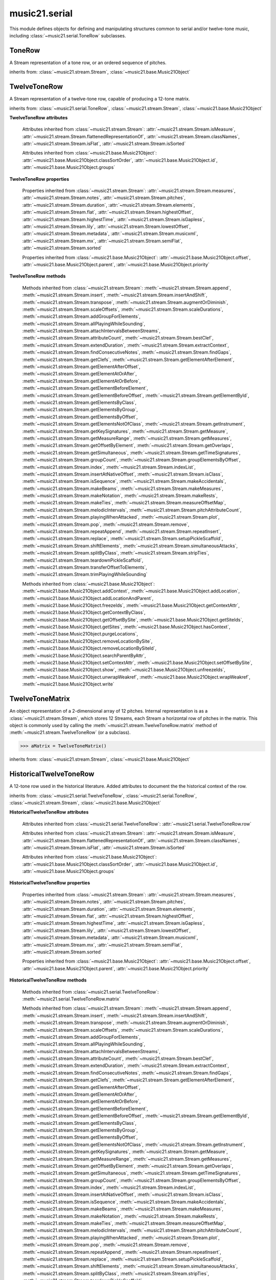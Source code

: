 .. _moduleSerial:

music21.serial
==============

.. WARNING: DO NOT EDIT THIS FILE: AUTOMATICALLY GENERATED

.. module:: music21.serial

This module defines objects for defining and manipulating structures common to serial and/or twelve-tone music, including :class:`~music21.serial.ToneRow` subclasses. 


.. function:: pcToToneRow(pcSet)

    A convenience function that, given a list of pitch classes represented as integers 

    >>> a = pcToToneRow(range(12))
    >>> matrixObj = a.matrix()
    >>> print matrixObj
    0  1  2  3  4  5  6  7  8  9  A  B 
    B  0  1  2  3  4  5  6  7  8  9  A 
    ... 
    >>> import random
    >>> a = pcToToneRow([4,5,0,6,7,2,'a',8,9,1,'b',3])
    >>> matrixObj = a.matrix()
    >>> print matrixObj
    0  1  8  2  3  A  6  4  5  9  7  B 
    B  0  7  1  2  9  5  3  4  8  6  A 
    ... 

.. function:: rowToMatrix(p)


ToneRow
-------

.. class:: ToneRow()

    A Stream representation of a tone row, or an ordered sequence of pitches. 

    

    inherits from: :class:`~music21.stream.Stream`, :class:`~music21.base.Music21Object`


TwelveToneRow
-------------

.. class:: TwelveToneRow()

    A Stream representation of a twelve-tone row, capable of producing a 12-tone matrix. 

    inherits from: :class:`~music21.serial.ToneRow`, :class:`~music21.stream.Stream`, :class:`~music21.base.Music21Object`

    **TwelveToneRow** **attributes**

        .. attribute:: row

            A list representing the pitch class values of the row. 

        Attributes inherited from :class:`~music21.stream.Stream`: :attr:`~music21.stream.Stream.isMeasure`, :attr:`~music21.stream.Stream.flattenedRepresentationOf`, :attr:`~music21.stream.Stream.classNames`, :attr:`~music21.stream.Stream.isFlat`, :attr:`~music21.stream.Stream.isSorted`

        Attributes inherited from :class:`~music21.base.Music21Object`: :attr:`~music21.base.Music21Object.classSortOrder`, :attr:`~music21.base.Music21Object.id`, :attr:`~music21.base.Music21Object.groups`

    **TwelveToneRow** **properties**

        Properties inherited from :class:`~music21.stream.Stream`: :attr:`~music21.stream.Stream.measures`, :attr:`~music21.stream.Stream.notes`, :attr:`~music21.stream.Stream.pitches`, :attr:`~music21.stream.Stream.duration`, :attr:`~music21.stream.Stream.elements`, :attr:`~music21.stream.Stream.flat`, :attr:`~music21.stream.Stream.highestOffset`, :attr:`~music21.stream.Stream.highestTime`, :attr:`~music21.stream.Stream.isGapless`, :attr:`~music21.stream.Stream.lily`, :attr:`~music21.stream.Stream.lowestOffset`, :attr:`~music21.stream.Stream.metadata`, :attr:`~music21.stream.Stream.musicxml`, :attr:`~music21.stream.Stream.mx`, :attr:`~music21.stream.Stream.semiFlat`, :attr:`~music21.stream.Stream.sorted`

        Properties inherited from :class:`~music21.base.Music21Object`: :attr:`~music21.base.Music21Object.offset`, :attr:`~music21.base.Music21Object.parent`, :attr:`~music21.base.Music21Object.priority`

    **TwelveToneRow** **methods**

        .. method:: matrix()

            Returns a :class:`~music21.serial.TwelveToneMatrix` object for the row.  That object can just be printed (or displayed via .show()) 

            >>> s37 = RowSchoenbergOp37().matrix()
            >>> print s37
            0  B  7  8  3  1  2  A  6  5  4  9 
            1  0  8  9  4  2  3  B  7  6  5  A 
            5  4  0  1  8  6  7  3  B  A  9  2 
            4  3  B  0  7  5  6  2  A  9  8  1 
            ... 

        Methods inherited from :class:`~music21.stream.Stream`: :meth:`~music21.stream.Stream.append`, :meth:`~music21.stream.Stream.insert`, :meth:`~music21.stream.Stream.insertAndShift`, :meth:`~music21.stream.Stream.transpose`, :meth:`~music21.stream.Stream.augmentOrDiminish`, :meth:`~music21.stream.Stream.scaleOffsets`, :meth:`~music21.stream.Stream.scaleDurations`, :meth:`~music21.stream.Stream.addGroupForElements`, :meth:`~music21.stream.Stream.allPlayingWhileSounding`, :meth:`~music21.stream.Stream.attachIntervalsBetweenStreams`, :meth:`~music21.stream.Stream.attributeCount`, :meth:`~music21.stream.Stream.bestClef`, :meth:`~music21.stream.Stream.extendDuration`, :meth:`~music21.stream.Stream.extractContext`, :meth:`~music21.stream.Stream.findConsecutiveNotes`, :meth:`~music21.stream.Stream.findGaps`, :meth:`~music21.stream.Stream.getClefs`, :meth:`~music21.stream.Stream.getElementAfterElement`, :meth:`~music21.stream.Stream.getElementAfterOffset`, :meth:`~music21.stream.Stream.getElementAtOrAfter`, :meth:`~music21.stream.Stream.getElementAtOrBefore`, :meth:`~music21.stream.Stream.getElementBeforeElement`, :meth:`~music21.stream.Stream.getElementBeforeOffset`, :meth:`~music21.stream.Stream.getElementById`, :meth:`~music21.stream.Stream.getElementsByClass`, :meth:`~music21.stream.Stream.getElementsByGroup`, :meth:`~music21.stream.Stream.getElementsByOffset`, :meth:`~music21.stream.Stream.getElementsNotOfClass`, :meth:`~music21.stream.Stream.getInstrument`, :meth:`~music21.stream.Stream.getKeySignatures`, :meth:`~music21.stream.Stream.getMeasure`, :meth:`~music21.stream.Stream.getMeasureRange`, :meth:`~music21.stream.Stream.getMeasures`, :meth:`~music21.stream.Stream.getOffsetByElement`, :meth:`~music21.stream.Stream.getOverlaps`, :meth:`~music21.stream.Stream.getSimultaneous`, :meth:`~music21.stream.Stream.getTimeSignatures`, :meth:`~music21.stream.Stream.groupCount`, :meth:`~music21.stream.Stream.groupElementsByOffset`, :meth:`~music21.stream.Stream.index`, :meth:`~music21.stream.Stream.indexList`, :meth:`~music21.stream.Stream.insertAtNativeOffset`, :meth:`~music21.stream.Stream.isClass`, :meth:`~music21.stream.Stream.isSequence`, :meth:`~music21.stream.Stream.makeAccidentals`, :meth:`~music21.stream.Stream.makeBeams`, :meth:`~music21.stream.Stream.makeMeasures`, :meth:`~music21.stream.Stream.makeNotation`, :meth:`~music21.stream.Stream.makeRests`, :meth:`~music21.stream.Stream.makeTies`, :meth:`~music21.stream.Stream.measureOffsetMap`, :meth:`~music21.stream.Stream.melodicIntervals`, :meth:`~music21.stream.Stream.pitchAttributeCount`, :meth:`~music21.stream.Stream.playingWhenAttacked`, :meth:`~music21.stream.Stream.plot`, :meth:`~music21.stream.Stream.pop`, :meth:`~music21.stream.Stream.remove`, :meth:`~music21.stream.Stream.repeatAppend`, :meth:`~music21.stream.Stream.repeatInsert`, :meth:`~music21.stream.Stream.replace`, :meth:`~music21.stream.Stream.setupPickleScaffold`, :meth:`~music21.stream.Stream.shiftElements`, :meth:`~music21.stream.Stream.simultaneousAttacks`, :meth:`~music21.stream.Stream.splitByClass`, :meth:`~music21.stream.Stream.stripTies`, :meth:`~music21.stream.Stream.teardownPickleScaffold`, :meth:`~music21.stream.Stream.transferOffsetToElements`, :meth:`~music21.stream.Stream.trimPlayingWhileSounding`

        Methods inherited from :class:`~music21.base.Music21Object`: :meth:`~music21.base.Music21Object.addContext`, :meth:`~music21.base.Music21Object.addLocation`, :meth:`~music21.base.Music21Object.addLocationAndParent`, :meth:`~music21.base.Music21Object.freezeIds`, :meth:`~music21.base.Music21Object.getContextAttr`, :meth:`~music21.base.Music21Object.getContextByClass`, :meth:`~music21.base.Music21Object.getOffsetBySite`, :meth:`~music21.base.Music21Object.getSiteIds`, :meth:`~music21.base.Music21Object.getSites`, :meth:`~music21.base.Music21Object.hasContext`, :meth:`~music21.base.Music21Object.purgeLocations`, :meth:`~music21.base.Music21Object.removeLocationBySite`, :meth:`~music21.base.Music21Object.removeLocationBySiteId`, :meth:`~music21.base.Music21Object.searchParentByAttr`, :meth:`~music21.base.Music21Object.setContextAttr`, :meth:`~music21.base.Music21Object.setOffsetBySite`, :meth:`~music21.base.Music21Object.show`, :meth:`~music21.base.Music21Object.unfreezeIds`, :meth:`~music21.base.Music21Object.unwrapWeakref`, :meth:`~music21.base.Music21Object.wrapWeakref`, :meth:`~music21.base.Music21Object.write`


TwelveToneMatrix
----------------

.. class:: TwelveToneMatrix(*arguments, **keywords)

    An object representation of a 2-dimensional array of 12 pitches. Internal representation is as a :class:`~music21.stream.Stream`, which stores 12 Streams, each Stream a horizontal row of pitches in the matrix. This object is commonly used by calling the :meth:`~music21.stream.TwelveToneRow.matrix` method of :meth:`~music21.stream.TwelveToneRow` (or a subclass). 

    

    

    >>> aMatrix = TwelveToneMatrix()

    inherits from: :class:`~music21.stream.Stream`, :class:`~music21.base.Music21Object`


HistoricalTwelveToneRow
-----------------------

.. class:: HistoricalTwelveToneRow()

    A 12-tone row used in the historical literature. Added attributes to document the the historical context of the row. 

    inherits from: :class:`~music21.serial.TwelveToneRow`, :class:`~music21.serial.ToneRow`, :class:`~music21.stream.Stream`, :class:`~music21.base.Music21Object`

    **HistoricalTwelveToneRow** **attributes**

        .. attribute:: composer

            The composers name. 

        .. attribute:: opus

            The opus of the work, or None. 

        .. attribute:: title

            The title of the work. 

        Attributes inherited from :class:`~music21.serial.TwelveToneRow`: :attr:`~music21.serial.TwelveToneRow.row`

        Attributes inherited from :class:`~music21.stream.Stream`: :attr:`~music21.stream.Stream.isMeasure`, :attr:`~music21.stream.Stream.flattenedRepresentationOf`, :attr:`~music21.stream.Stream.classNames`, :attr:`~music21.stream.Stream.isFlat`, :attr:`~music21.stream.Stream.isSorted`

        Attributes inherited from :class:`~music21.base.Music21Object`: :attr:`~music21.base.Music21Object.classSortOrder`, :attr:`~music21.base.Music21Object.id`, :attr:`~music21.base.Music21Object.groups`

    **HistoricalTwelveToneRow** **properties**

        Properties inherited from :class:`~music21.stream.Stream`: :attr:`~music21.stream.Stream.measures`, :attr:`~music21.stream.Stream.notes`, :attr:`~music21.stream.Stream.pitches`, :attr:`~music21.stream.Stream.duration`, :attr:`~music21.stream.Stream.elements`, :attr:`~music21.stream.Stream.flat`, :attr:`~music21.stream.Stream.highestOffset`, :attr:`~music21.stream.Stream.highestTime`, :attr:`~music21.stream.Stream.isGapless`, :attr:`~music21.stream.Stream.lily`, :attr:`~music21.stream.Stream.lowestOffset`, :attr:`~music21.stream.Stream.metadata`, :attr:`~music21.stream.Stream.musicxml`, :attr:`~music21.stream.Stream.mx`, :attr:`~music21.stream.Stream.semiFlat`, :attr:`~music21.stream.Stream.sorted`

        Properties inherited from :class:`~music21.base.Music21Object`: :attr:`~music21.base.Music21Object.offset`, :attr:`~music21.base.Music21Object.parent`, :attr:`~music21.base.Music21Object.priority`

    **HistoricalTwelveToneRow** **methods**

        Methods inherited from :class:`~music21.serial.TwelveToneRow`: :meth:`~music21.serial.TwelveToneRow.matrix`

        Methods inherited from :class:`~music21.stream.Stream`: :meth:`~music21.stream.Stream.append`, :meth:`~music21.stream.Stream.insert`, :meth:`~music21.stream.Stream.insertAndShift`, :meth:`~music21.stream.Stream.transpose`, :meth:`~music21.stream.Stream.augmentOrDiminish`, :meth:`~music21.stream.Stream.scaleOffsets`, :meth:`~music21.stream.Stream.scaleDurations`, :meth:`~music21.stream.Stream.addGroupForElements`, :meth:`~music21.stream.Stream.allPlayingWhileSounding`, :meth:`~music21.stream.Stream.attachIntervalsBetweenStreams`, :meth:`~music21.stream.Stream.attributeCount`, :meth:`~music21.stream.Stream.bestClef`, :meth:`~music21.stream.Stream.extendDuration`, :meth:`~music21.stream.Stream.extractContext`, :meth:`~music21.stream.Stream.findConsecutiveNotes`, :meth:`~music21.stream.Stream.findGaps`, :meth:`~music21.stream.Stream.getClefs`, :meth:`~music21.stream.Stream.getElementAfterElement`, :meth:`~music21.stream.Stream.getElementAfterOffset`, :meth:`~music21.stream.Stream.getElementAtOrAfter`, :meth:`~music21.stream.Stream.getElementAtOrBefore`, :meth:`~music21.stream.Stream.getElementBeforeElement`, :meth:`~music21.stream.Stream.getElementBeforeOffset`, :meth:`~music21.stream.Stream.getElementById`, :meth:`~music21.stream.Stream.getElementsByClass`, :meth:`~music21.stream.Stream.getElementsByGroup`, :meth:`~music21.stream.Stream.getElementsByOffset`, :meth:`~music21.stream.Stream.getElementsNotOfClass`, :meth:`~music21.stream.Stream.getInstrument`, :meth:`~music21.stream.Stream.getKeySignatures`, :meth:`~music21.stream.Stream.getMeasure`, :meth:`~music21.stream.Stream.getMeasureRange`, :meth:`~music21.stream.Stream.getMeasures`, :meth:`~music21.stream.Stream.getOffsetByElement`, :meth:`~music21.stream.Stream.getOverlaps`, :meth:`~music21.stream.Stream.getSimultaneous`, :meth:`~music21.stream.Stream.getTimeSignatures`, :meth:`~music21.stream.Stream.groupCount`, :meth:`~music21.stream.Stream.groupElementsByOffset`, :meth:`~music21.stream.Stream.index`, :meth:`~music21.stream.Stream.indexList`, :meth:`~music21.stream.Stream.insertAtNativeOffset`, :meth:`~music21.stream.Stream.isClass`, :meth:`~music21.stream.Stream.isSequence`, :meth:`~music21.stream.Stream.makeAccidentals`, :meth:`~music21.stream.Stream.makeBeams`, :meth:`~music21.stream.Stream.makeMeasures`, :meth:`~music21.stream.Stream.makeNotation`, :meth:`~music21.stream.Stream.makeRests`, :meth:`~music21.stream.Stream.makeTies`, :meth:`~music21.stream.Stream.measureOffsetMap`, :meth:`~music21.stream.Stream.melodicIntervals`, :meth:`~music21.stream.Stream.pitchAttributeCount`, :meth:`~music21.stream.Stream.playingWhenAttacked`, :meth:`~music21.stream.Stream.plot`, :meth:`~music21.stream.Stream.pop`, :meth:`~music21.stream.Stream.remove`, :meth:`~music21.stream.Stream.repeatAppend`, :meth:`~music21.stream.Stream.repeatInsert`, :meth:`~music21.stream.Stream.replace`, :meth:`~music21.stream.Stream.setupPickleScaffold`, :meth:`~music21.stream.Stream.shiftElements`, :meth:`~music21.stream.Stream.simultaneousAttacks`, :meth:`~music21.stream.Stream.splitByClass`, :meth:`~music21.stream.Stream.stripTies`, :meth:`~music21.stream.Stream.teardownPickleScaffold`, :meth:`~music21.stream.Stream.transferOffsetToElements`, :meth:`~music21.stream.Stream.trimPlayingWhileSounding`

        Methods inherited from :class:`~music21.base.Music21Object`: :meth:`~music21.base.Music21Object.addContext`, :meth:`~music21.base.Music21Object.addLocation`, :meth:`~music21.base.Music21Object.addLocationAndParent`, :meth:`~music21.base.Music21Object.freezeIds`, :meth:`~music21.base.Music21Object.getContextAttr`, :meth:`~music21.base.Music21Object.getContextByClass`, :meth:`~music21.base.Music21Object.getOffsetBySite`, :meth:`~music21.base.Music21Object.getSiteIds`, :meth:`~music21.base.Music21Object.getSites`, :meth:`~music21.base.Music21Object.hasContext`, :meth:`~music21.base.Music21Object.purgeLocations`, :meth:`~music21.base.Music21Object.removeLocationBySite`, :meth:`~music21.base.Music21Object.removeLocationBySiteId`, :meth:`~music21.base.Music21Object.searchParentByAttr`, :meth:`~music21.base.Music21Object.setContextAttr`, :meth:`~music21.base.Music21Object.setOffsetBySite`, :meth:`~music21.base.Music21Object.show`, :meth:`~music21.base.Music21Object.unfreezeIds`, :meth:`~music21.base.Music21Object.unwrapWeakref`, :meth:`~music21.base.Music21Object.wrapWeakref`, :meth:`~music21.base.Music21Object.write`


RowBergChamberConcerto
----------------------

.. class:: RowBergChamberConcerto()


    inherits from: :class:`~music21.serial.HistoricalTwelveToneRow`, :class:`~music21.serial.TwelveToneRow`, :class:`~music21.serial.ToneRow`, :class:`~music21.stream.Stream`, :class:`~music21.base.Music21Object`


RowBergDerWein
--------------

.. class:: RowBergDerWein()


    inherits from: :class:`~music21.serial.HistoricalTwelveToneRow`, :class:`~music21.serial.TwelveToneRow`, :class:`~music21.serial.ToneRow`, :class:`~music21.stream.Stream`, :class:`~music21.base.Music21Object`


RowBergLulu
-----------

.. class:: RowBergLulu()


    inherits from: :class:`~music21.serial.HistoricalTwelveToneRow`, :class:`~music21.serial.TwelveToneRow`, :class:`~music21.serial.ToneRow`, :class:`~music21.stream.Stream`, :class:`~music21.base.Music21Object`


RowBergLuluActIIScene1
----------------------

.. class:: RowBergLuluActIIScene1()


    inherits from: :class:`~music21.serial.HistoricalTwelveToneRow`, :class:`~music21.serial.TwelveToneRow`, :class:`~music21.serial.ToneRow`, :class:`~music21.stream.Stream`, :class:`~music21.base.Music21Object`


RowBergLuluActIScene20
----------------------

.. class:: RowBergLuluActIScene20()


    inherits from: :class:`~music21.serial.HistoricalTwelveToneRow`, :class:`~music21.serial.TwelveToneRow`, :class:`~music21.serial.ToneRow`, :class:`~music21.stream.Stream`, :class:`~music21.base.Music21Object`


RowBergLyricSuite
-----------------

.. class:: RowBergLyricSuite()


    inherits from: :class:`~music21.serial.HistoricalTwelveToneRow`, :class:`~music21.serial.TwelveToneRow`, :class:`~music21.serial.ToneRow`, :class:`~music21.stream.Stream`, :class:`~music21.base.Music21Object`


RowBergLyricSuitePerm
---------------------

.. class:: RowBergLyricSuitePerm()


    inherits from: :class:`~music21.serial.HistoricalTwelveToneRow`, :class:`~music21.serial.TwelveToneRow`, :class:`~music21.serial.ToneRow`, :class:`~music21.stream.Stream`, :class:`~music21.base.Music21Object`


RowBergViolinConcerto
---------------------

.. class:: RowBergViolinConcerto()


    inherits from: :class:`~music21.serial.HistoricalTwelveToneRow`, :class:`~music21.serial.TwelveToneRow`, :class:`~music21.serial.ToneRow`, :class:`~music21.stream.Stream`, :class:`~music21.base.Music21Object`


RowBergWozzeckPassacaglia
-------------------------

.. class:: RowBergWozzeckPassacaglia()


    inherits from: :class:`~music21.serial.HistoricalTwelveToneRow`, :class:`~music21.serial.TwelveToneRow`, :class:`~music21.serial.ToneRow`, :class:`~music21.stream.Stream`, :class:`~music21.base.Music21Object`


RowSchoenbergFragOrganSonata
----------------------------

.. class:: RowSchoenbergFragOrganSonata()


    inherits from: :class:`~music21.serial.HistoricalTwelveToneRow`, :class:`~music21.serial.TwelveToneRow`, :class:`~music21.serial.ToneRow`, :class:`~music21.stream.Stream`, :class:`~music21.base.Music21Object`


RowSchoenbergFragPiano
----------------------

.. class:: RowSchoenbergFragPiano()


    inherits from: :class:`~music21.serial.HistoricalTwelveToneRow`, :class:`~music21.serial.TwelveToneRow`, :class:`~music21.serial.ToneRow`, :class:`~music21.stream.Stream`, :class:`~music21.base.Music21Object`


RowSchoenbergFragPianoPhantasia
-------------------------------

.. class:: RowSchoenbergFragPianoPhantasia()


    inherits from: :class:`~music21.serial.HistoricalTwelveToneRow`, :class:`~music21.serial.TwelveToneRow`, :class:`~music21.serial.ToneRow`, :class:`~music21.stream.Stream`, :class:`~music21.base.Music21Object`


RowSchoenbergIsraelExists
-------------------------

.. class:: RowSchoenbergIsraelExists()


    inherits from: :class:`~music21.serial.HistoricalTwelveToneRow`, :class:`~music21.serial.TwelveToneRow`, :class:`~music21.serial.ToneRow`, :class:`~music21.stream.Stream`, :class:`~music21.base.Music21Object`


RowSchoenbergJakobsleiter
-------------------------

.. class:: RowSchoenbergJakobsleiter()


    inherits from: :class:`~music21.serial.HistoricalTwelveToneRow`, :class:`~music21.serial.TwelveToneRow`, :class:`~music21.serial.ToneRow`, :class:`~music21.stream.Stream`, :class:`~music21.base.Music21Object`


RowSchoenbergMosesAron
----------------------

.. class:: RowSchoenbergMosesAron()


    inherits from: :class:`~music21.serial.HistoricalTwelveToneRow`, :class:`~music21.serial.TwelveToneRow`, :class:`~music21.serial.ToneRow`, :class:`~music21.stream.Stream`, :class:`~music21.base.Music21Object`


RowSchoenbergOp23No5
--------------------

.. class:: RowSchoenbergOp23No5()


    inherits from: :class:`~music21.serial.HistoricalTwelveToneRow`, :class:`~music21.serial.TwelveToneRow`, :class:`~music21.serial.ToneRow`, :class:`~music21.stream.Stream`, :class:`~music21.base.Music21Object`


RowSchoenbergOp24Mvmt4
----------------------

.. class:: RowSchoenbergOp24Mvmt4()


    inherits from: :class:`~music21.serial.HistoricalTwelveToneRow`, :class:`~music21.serial.TwelveToneRow`, :class:`~music21.serial.ToneRow`, :class:`~music21.stream.Stream`, :class:`~music21.base.Music21Object`


RowSchoenbergOp24Mvmt5
----------------------

.. class:: RowSchoenbergOp24Mvmt5()


    inherits from: :class:`~music21.serial.HistoricalTwelveToneRow`, :class:`~music21.serial.TwelveToneRow`, :class:`~music21.serial.ToneRow`, :class:`~music21.stream.Stream`, :class:`~music21.base.Music21Object`


RowSchoenbergOp25
-----------------

.. class:: RowSchoenbergOp25()


    inherits from: :class:`~music21.serial.HistoricalTwelveToneRow`, :class:`~music21.serial.TwelveToneRow`, :class:`~music21.serial.ToneRow`, :class:`~music21.stream.Stream`, :class:`~music21.base.Music21Object`


RowSchoenbergOp26
-----------------

.. class:: RowSchoenbergOp26()


    inherits from: :class:`~music21.serial.HistoricalTwelveToneRow`, :class:`~music21.serial.TwelveToneRow`, :class:`~music21.serial.ToneRow`, :class:`~music21.stream.Stream`, :class:`~music21.base.Music21Object`


RowSchoenbergOp27No1
--------------------

.. class:: RowSchoenbergOp27No1()


    inherits from: :class:`~music21.serial.HistoricalTwelveToneRow`, :class:`~music21.serial.TwelveToneRow`, :class:`~music21.serial.ToneRow`, :class:`~music21.stream.Stream`, :class:`~music21.base.Music21Object`


RowSchoenbergOp27No2
--------------------

.. class:: RowSchoenbergOp27No2()


    inherits from: :class:`~music21.serial.HistoricalTwelveToneRow`, :class:`~music21.serial.TwelveToneRow`, :class:`~music21.serial.ToneRow`, :class:`~music21.stream.Stream`, :class:`~music21.base.Music21Object`


RowSchoenbergOp27No3
--------------------

.. class:: RowSchoenbergOp27No3()


    inherits from: :class:`~music21.serial.HistoricalTwelveToneRow`, :class:`~music21.serial.TwelveToneRow`, :class:`~music21.serial.ToneRow`, :class:`~music21.stream.Stream`, :class:`~music21.base.Music21Object`


RowSchoenbergOp27No4
--------------------

.. class:: RowSchoenbergOp27No4()


    inherits from: :class:`~music21.serial.HistoricalTwelveToneRow`, :class:`~music21.serial.TwelveToneRow`, :class:`~music21.serial.ToneRow`, :class:`~music21.stream.Stream`, :class:`~music21.base.Music21Object`


RowSchoenbergOp28No1
--------------------

.. class:: RowSchoenbergOp28No1()


    inherits from: :class:`~music21.serial.HistoricalTwelveToneRow`, :class:`~music21.serial.TwelveToneRow`, :class:`~music21.serial.ToneRow`, :class:`~music21.stream.Stream`, :class:`~music21.base.Music21Object`


RowSchoenbergOp28No3
--------------------

.. class:: RowSchoenbergOp28No3()


    inherits from: :class:`~music21.serial.HistoricalTwelveToneRow`, :class:`~music21.serial.TwelveToneRow`, :class:`~music21.serial.ToneRow`, :class:`~music21.stream.Stream`, :class:`~music21.base.Music21Object`


RowSchoenbergOp29
-----------------

.. class:: RowSchoenbergOp29()


    inherits from: :class:`~music21.serial.HistoricalTwelveToneRow`, :class:`~music21.serial.TwelveToneRow`, :class:`~music21.serial.ToneRow`, :class:`~music21.stream.Stream`, :class:`~music21.base.Music21Object`


RowSchoenbergOp30
-----------------

.. class:: RowSchoenbergOp30()


    inherits from: :class:`~music21.serial.HistoricalTwelveToneRow`, :class:`~music21.serial.TwelveToneRow`, :class:`~music21.serial.ToneRow`, :class:`~music21.stream.Stream`, :class:`~music21.base.Music21Object`


RowSchoenbergOp31
-----------------

.. class:: RowSchoenbergOp31()


    inherits from: :class:`~music21.serial.HistoricalTwelveToneRow`, :class:`~music21.serial.TwelveToneRow`, :class:`~music21.serial.ToneRow`, :class:`~music21.stream.Stream`, :class:`~music21.base.Music21Object`


RowSchoenbergOp32
-----------------

.. class:: RowSchoenbergOp32()


    inherits from: :class:`~music21.serial.HistoricalTwelveToneRow`, :class:`~music21.serial.TwelveToneRow`, :class:`~music21.serial.ToneRow`, :class:`~music21.stream.Stream`, :class:`~music21.base.Music21Object`


RowSchoenbergOp33A
------------------

.. class:: RowSchoenbergOp33A()


    inherits from: :class:`~music21.serial.HistoricalTwelveToneRow`, :class:`~music21.serial.TwelveToneRow`, :class:`~music21.serial.ToneRow`, :class:`~music21.stream.Stream`, :class:`~music21.base.Music21Object`


RowSchoenbergOp33B
------------------

.. class:: RowSchoenbergOp33B()


    inherits from: :class:`~music21.serial.HistoricalTwelveToneRow`, :class:`~music21.serial.TwelveToneRow`, :class:`~music21.serial.ToneRow`, :class:`~music21.stream.Stream`, :class:`~music21.base.Music21Object`


RowSchoenbergOp34
-----------------

.. class:: RowSchoenbergOp34()


    inherits from: :class:`~music21.serial.HistoricalTwelveToneRow`, :class:`~music21.serial.TwelveToneRow`, :class:`~music21.serial.ToneRow`, :class:`~music21.stream.Stream`, :class:`~music21.base.Music21Object`


RowSchoenbergOp35No1
--------------------

.. class:: RowSchoenbergOp35No1()


    inherits from: :class:`~music21.serial.HistoricalTwelveToneRow`, :class:`~music21.serial.TwelveToneRow`, :class:`~music21.serial.ToneRow`, :class:`~music21.stream.Stream`, :class:`~music21.base.Music21Object`


RowSchoenbergOp35No2
--------------------

.. class:: RowSchoenbergOp35No2()


    inherits from: :class:`~music21.serial.HistoricalTwelveToneRow`, :class:`~music21.serial.TwelveToneRow`, :class:`~music21.serial.ToneRow`, :class:`~music21.stream.Stream`, :class:`~music21.base.Music21Object`


RowSchoenbergOp35No3
--------------------

.. class:: RowSchoenbergOp35No3()


    inherits from: :class:`~music21.serial.HistoricalTwelveToneRow`, :class:`~music21.serial.TwelveToneRow`, :class:`~music21.serial.ToneRow`, :class:`~music21.stream.Stream`, :class:`~music21.base.Music21Object`


RowSchoenbergOp35No5
--------------------

.. class:: RowSchoenbergOp35No5()


    inherits from: :class:`~music21.serial.HistoricalTwelveToneRow`, :class:`~music21.serial.TwelveToneRow`, :class:`~music21.serial.ToneRow`, :class:`~music21.stream.Stream`, :class:`~music21.base.Music21Object`


RowSchoenbergOp36
-----------------

.. class:: RowSchoenbergOp36()


    inherits from: :class:`~music21.serial.HistoricalTwelveToneRow`, :class:`~music21.serial.TwelveToneRow`, :class:`~music21.serial.ToneRow`, :class:`~music21.stream.Stream`, :class:`~music21.base.Music21Object`


RowSchoenbergOp37
-----------------

.. class:: RowSchoenbergOp37()


    inherits from: :class:`~music21.serial.HistoricalTwelveToneRow`, :class:`~music21.serial.TwelveToneRow`, :class:`~music21.serial.ToneRow`, :class:`~music21.stream.Stream`, :class:`~music21.base.Music21Object`


RowSchoenbergOp41
-----------------

.. class:: RowSchoenbergOp41()


    inherits from: :class:`~music21.serial.HistoricalTwelveToneRow`, :class:`~music21.serial.TwelveToneRow`, :class:`~music21.serial.ToneRow`, :class:`~music21.stream.Stream`, :class:`~music21.base.Music21Object`


RowSchoenbergOp42
-----------------

.. class:: RowSchoenbergOp42()


    inherits from: :class:`~music21.serial.HistoricalTwelveToneRow`, :class:`~music21.serial.TwelveToneRow`, :class:`~music21.serial.ToneRow`, :class:`~music21.stream.Stream`, :class:`~music21.base.Music21Object`


RowSchoenbergOp44
-----------------

.. class:: RowSchoenbergOp44()


    inherits from: :class:`~music21.serial.HistoricalTwelveToneRow`, :class:`~music21.serial.TwelveToneRow`, :class:`~music21.serial.ToneRow`, :class:`~music21.stream.Stream`, :class:`~music21.base.Music21Object`


RowSchoenbergOp45
-----------------

.. class:: RowSchoenbergOp45()


    inherits from: :class:`~music21.serial.HistoricalTwelveToneRow`, :class:`~music21.serial.TwelveToneRow`, :class:`~music21.serial.ToneRow`, :class:`~music21.stream.Stream`, :class:`~music21.base.Music21Object`


RowSchoenbergOp46
-----------------

.. class:: RowSchoenbergOp46()


    inherits from: :class:`~music21.serial.HistoricalTwelveToneRow`, :class:`~music21.serial.TwelveToneRow`, :class:`~music21.serial.ToneRow`, :class:`~music21.stream.Stream`, :class:`~music21.base.Music21Object`


RowSchoenbergOp47
-----------------

.. class:: RowSchoenbergOp47()


    inherits from: :class:`~music21.serial.HistoricalTwelveToneRow`, :class:`~music21.serial.TwelveToneRow`, :class:`~music21.serial.ToneRow`, :class:`~music21.stream.Stream`, :class:`~music21.base.Music21Object`


RowSchoenbergOp48No1
--------------------

.. class:: RowSchoenbergOp48No1()


    inherits from: :class:`~music21.serial.HistoricalTwelveToneRow`, :class:`~music21.serial.TwelveToneRow`, :class:`~music21.serial.ToneRow`, :class:`~music21.stream.Stream`, :class:`~music21.base.Music21Object`


RowSchoenbergOp48No2
--------------------

.. class:: RowSchoenbergOp48No2()


    inherits from: :class:`~music21.serial.HistoricalTwelveToneRow`, :class:`~music21.serial.TwelveToneRow`, :class:`~music21.serial.ToneRow`, :class:`~music21.stream.Stream`, :class:`~music21.base.Music21Object`


RowSchoenbergOp48No3
--------------------

.. class:: RowSchoenbergOp48No3()


    inherits from: :class:`~music21.serial.HistoricalTwelveToneRow`, :class:`~music21.serial.TwelveToneRow`, :class:`~music21.serial.ToneRow`, :class:`~music21.stream.Stream`, :class:`~music21.base.Music21Object`


RowSchoenbergOp50A
------------------

.. class:: RowSchoenbergOp50A()


    inherits from: :class:`~music21.serial.HistoricalTwelveToneRow`, :class:`~music21.serial.TwelveToneRow`, :class:`~music21.serial.ToneRow`, :class:`~music21.stream.Stream`, :class:`~music21.base.Music21Object`


RowSchoenbergOp50B
------------------

.. class:: RowSchoenbergOp50B()


    inherits from: :class:`~music21.serial.HistoricalTwelveToneRow`, :class:`~music21.serial.TwelveToneRow`, :class:`~music21.serial.ToneRow`, :class:`~music21.stream.Stream`, :class:`~music21.base.Music21Object`


RowSchoenbergOp50C
------------------

.. class:: RowSchoenbergOp50C()


    inherits from: :class:`~music21.serial.HistoricalTwelveToneRow`, :class:`~music21.serial.TwelveToneRow`, :class:`~music21.serial.ToneRow`, :class:`~music21.stream.Stream`, :class:`~music21.base.Music21Object`


RowWebernOp17No2
----------------

.. class:: RowWebernOp17No2()


    inherits from: :class:`~music21.serial.HistoricalTwelveToneRow`, :class:`~music21.serial.TwelveToneRow`, :class:`~music21.serial.ToneRow`, :class:`~music21.stream.Stream`, :class:`~music21.base.Music21Object`


RowWebernOp17No3
----------------

.. class:: RowWebernOp17No3()


    inherits from: :class:`~music21.serial.HistoricalTwelveToneRow`, :class:`~music21.serial.TwelveToneRow`, :class:`~music21.serial.ToneRow`, :class:`~music21.stream.Stream`, :class:`~music21.base.Music21Object`


RowWebernOp18No1
----------------

.. class:: RowWebernOp18No1()


    inherits from: :class:`~music21.serial.HistoricalTwelveToneRow`, :class:`~music21.serial.TwelveToneRow`, :class:`~music21.serial.ToneRow`, :class:`~music21.stream.Stream`, :class:`~music21.base.Music21Object`


RowWebernOp18No2
----------------

.. class:: RowWebernOp18No2()


    inherits from: :class:`~music21.serial.HistoricalTwelveToneRow`, :class:`~music21.serial.TwelveToneRow`, :class:`~music21.serial.ToneRow`, :class:`~music21.stream.Stream`, :class:`~music21.base.Music21Object`


RowWebernOp18No3
----------------

.. class:: RowWebernOp18No3()


    inherits from: :class:`~music21.serial.HistoricalTwelveToneRow`, :class:`~music21.serial.TwelveToneRow`, :class:`~music21.serial.ToneRow`, :class:`~music21.stream.Stream`, :class:`~music21.base.Music21Object`


RowWebernOp19No1
----------------

.. class:: RowWebernOp19No1()


    inherits from: :class:`~music21.serial.HistoricalTwelveToneRow`, :class:`~music21.serial.TwelveToneRow`, :class:`~music21.serial.ToneRow`, :class:`~music21.stream.Stream`, :class:`~music21.base.Music21Object`


RowWebernOp19No2
----------------

.. class:: RowWebernOp19No2()


    inherits from: :class:`~music21.serial.HistoricalTwelveToneRow`, :class:`~music21.serial.TwelveToneRow`, :class:`~music21.serial.ToneRow`, :class:`~music21.stream.Stream`, :class:`~music21.base.Music21Object`


RowWebernOp20
-------------

.. class:: RowWebernOp20()


    inherits from: :class:`~music21.serial.HistoricalTwelveToneRow`, :class:`~music21.serial.TwelveToneRow`, :class:`~music21.serial.ToneRow`, :class:`~music21.stream.Stream`, :class:`~music21.base.Music21Object`


RowWebernOp21
-------------

.. class:: RowWebernOp21()


    inherits from: :class:`~music21.serial.HistoricalTwelveToneRow`, :class:`~music21.serial.TwelveToneRow`, :class:`~music21.serial.ToneRow`, :class:`~music21.stream.Stream`, :class:`~music21.base.Music21Object`


RowWebernOp22
-------------

.. class:: RowWebernOp22()


    inherits from: :class:`~music21.serial.HistoricalTwelveToneRow`, :class:`~music21.serial.TwelveToneRow`, :class:`~music21.serial.ToneRow`, :class:`~music21.stream.Stream`, :class:`~music21.base.Music21Object`


RowWebernOp23
-------------

.. class:: RowWebernOp23()


    inherits from: :class:`~music21.serial.HistoricalTwelveToneRow`, :class:`~music21.serial.TwelveToneRow`, :class:`~music21.serial.ToneRow`, :class:`~music21.stream.Stream`, :class:`~music21.base.Music21Object`


RowWebernOp24
-------------

.. class:: RowWebernOp24()


    inherits from: :class:`~music21.serial.HistoricalTwelveToneRow`, :class:`~music21.serial.TwelveToneRow`, :class:`~music21.serial.ToneRow`, :class:`~music21.stream.Stream`, :class:`~music21.base.Music21Object`


RowWebernOp25
-------------

.. class:: RowWebernOp25()


    inherits from: :class:`~music21.serial.HistoricalTwelveToneRow`, :class:`~music21.serial.TwelveToneRow`, :class:`~music21.serial.ToneRow`, :class:`~music21.stream.Stream`, :class:`~music21.base.Music21Object`


RowWebernOp26
-------------

.. class:: RowWebernOp26()


    inherits from: :class:`~music21.serial.HistoricalTwelveToneRow`, :class:`~music21.serial.TwelveToneRow`, :class:`~music21.serial.ToneRow`, :class:`~music21.stream.Stream`, :class:`~music21.base.Music21Object`


RowWebernOp27
-------------

.. class:: RowWebernOp27()


    inherits from: :class:`~music21.serial.HistoricalTwelveToneRow`, :class:`~music21.serial.TwelveToneRow`, :class:`~music21.serial.ToneRow`, :class:`~music21.stream.Stream`, :class:`~music21.base.Music21Object`


RowWebernOp28
-------------

.. class:: RowWebernOp28()


    inherits from: :class:`~music21.serial.HistoricalTwelveToneRow`, :class:`~music21.serial.TwelveToneRow`, :class:`~music21.serial.ToneRow`, :class:`~music21.stream.Stream`, :class:`~music21.base.Music21Object`


RowWebernOp29
-------------

.. class:: RowWebernOp29()


    inherits from: :class:`~music21.serial.HistoricalTwelveToneRow`, :class:`~music21.serial.TwelveToneRow`, :class:`~music21.serial.ToneRow`, :class:`~music21.stream.Stream`, :class:`~music21.base.Music21Object`


RowWebernOp30
-------------

.. class:: RowWebernOp30()


    inherits from: :class:`~music21.serial.HistoricalTwelveToneRow`, :class:`~music21.serial.TwelveToneRow`, :class:`~music21.serial.ToneRow`, :class:`~music21.stream.Stream`, :class:`~music21.base.Music21Object`


RowWebernOp31
-------------

.. class:: RowWebernOp31()


    inherits from: :class:`~music21.serial.HistoricalTwelveToneRow`, :class:`~music21.serial.TwelveToneRow`, :class:`~music21.serial.ToneRow`, :class:`~music21.stream.Stream`, :class:`~music21.base.Music21Object`


RowWebernOpNo17No1
------------------

.. class:: RowWebernOpNo17No1()


    inherits from: :class:`~music21.serial.HistoricalTwelveToneRow`, :class:`~music21.serial.TwelveToneRow`, :class:`~music21.serial.ToneRow`, :class:`~music21.stream.Stream`, :class:`~music21.base.Music21Object`


